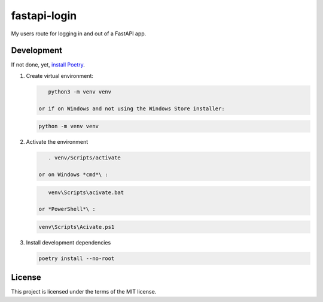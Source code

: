 
fastapi-login
=============


.. image:: https://ci.appveyor.com/api/projects/status/kb5w847l3wgtfqmw?svg=true
   :target: https://ci.appveyor.com/project/parsd/fastapi-login
   :alt: Build status


.. image:: https://codecov.io/gh/parsd/fastapi-login/branch/master/graph/badge.svg
   :target: https://codecov.io/gh/parsd/fastapi-login
   :alt: Code coverage


My users route for logging in and out of a FastAPI app.

Development
-----------

If not done, yet, `install Poetry <https://github.com/python-poetry/poetry#installation>`_.


#. 
   Create virtual environment:

   .. code-block:: bash

       python3 -m venv venv

    or if on Windows and not using the Windows Store installer:

   .. code-block:: cmd

       python -m venv venv

#. 
   Activate the environment

   .. code-block:: bash

       . venv/Scripts/activate

    or on Windows *cmd*\ :

   .. code-block:: cmd

       venv\Scripts\acivate.bat

    or *PowerShell*\ :

   .. code-block:: ps

       venv\Scripts\Acivate.ps1

#. 
   Install development dependencies

   .. code-block:: bash

       poetry install --no-root

License
-------

This project is licensed under the terms of the MIT license.
